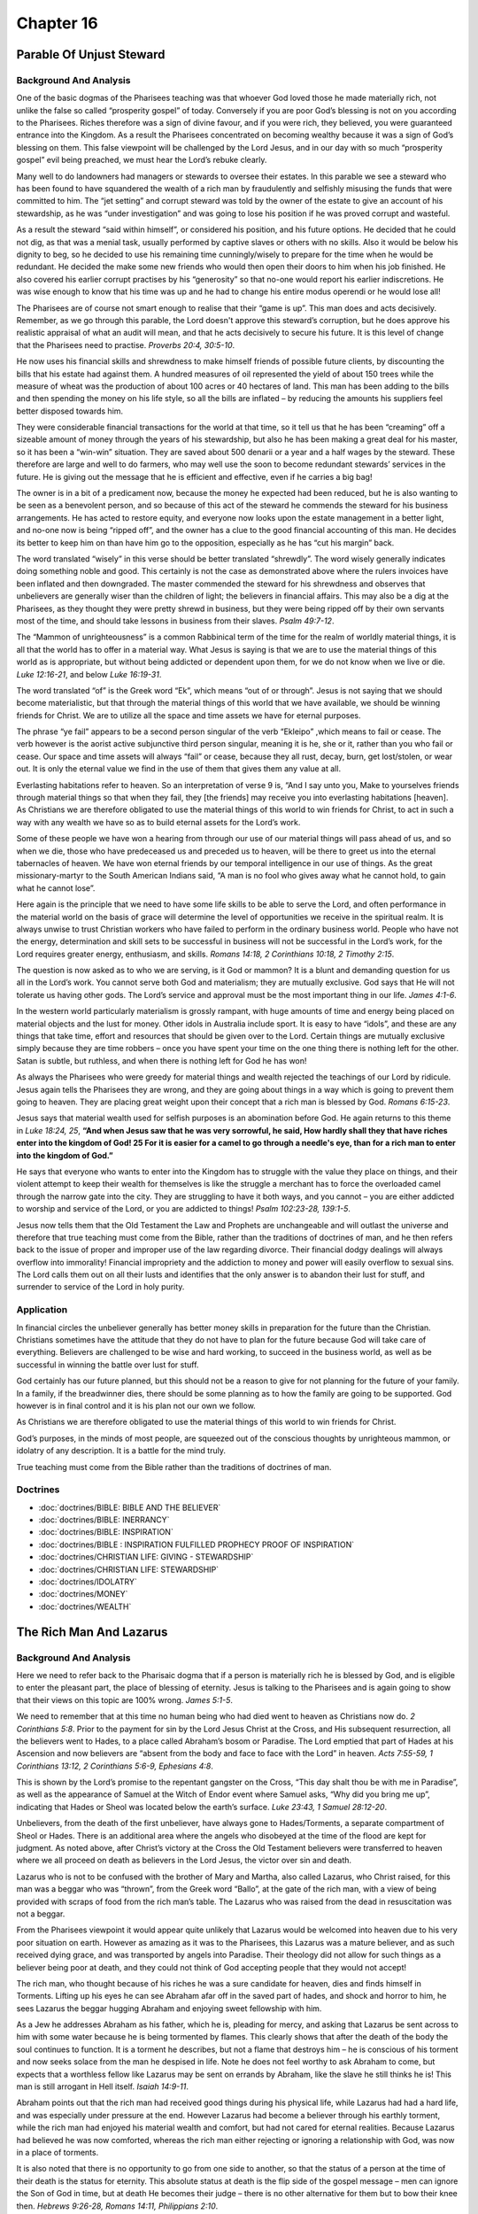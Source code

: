 Chapter 16
==========

Parable Of Unjust Steward
-------------------------


.. biblepassage:: Luke 16:1-18
    :bold:
    :title:

Background And Analysis
.......................

.. biblepassage:: Luke 16:1-2
    :bold:

One of the basic dogmas of the Pharisees teaching was that whoever God loved those he made
materially rich, not unlike the false so called “prosperity gospel” of today. Conversely if you are
poor God’s blessing is not on you according to the Pharisees.   Riches therefore was a sign of
divine favour, and if you were rich, they believed, you were guaranteed entrance into the Kingdom.
As a result the Pharisees concentrated on becoming wealthy because it was a sign of God’s blessing
on them.  This false viewpoint will be challenged by the Lord Jesus, and in our day with so much
“prosperity gospel” evil being preached, we must hear the Lord’s rebuke clearly.

Many well to do landowners had managers or stewards to oversee their estates. In this parable we see
a steward who has been found to have squandered the wealth of a rich man by fraudulently and
selfishly misusing the funds that were committed to him. The “jet setting” and corrupt steward was
told by the owner of the estate to give an account of his stewardship, as he was “under
investigation” and was going to lose his position if he was proved corrupt and wasteful.

.. biblepassage:: Luke 16:3-4
    :bold:

As a result the steward “said within himself”, or considered his position, and his future options.
He decided that he could not dig, as that was a menial task, usually performed by captive slaves or
others with no skills. Also it would be below his dignity to beg, so he decided to use his remaining
time cunningly/wisely to prepare for the time when he would be redundant. He decided the make some
new friends who would then open their doors to him when his job finished.  He also covered his
earlier corrupt practises by his “generosity” so that no-one would report his earlier indiscretions.
He was wise enough to know that his time was up and he had to change his entire modus operendi or he
would lose all!

The Pharisees are of course not smart enough to realise that their “game is up”.  This man does and
acts decisively.  Remember, as we go through this parable, the Lord doesn't approve this steward’s
corruption, but he does approve his realistic appraisal of what an audit will mean, and that he acts
decisively to secure his future.  It is this level of change that the Pharisees need to practise.
`Proverbs 20:4, 30:5-10`.

.. biblepassage:: Luke 16:5-7
    :bold:

He now uses his financial skills and shrewdness to make himself  friends of possible future clients,
by discounting the bills that his estate had against them. A hundred measures of oil represented the
yield of about 150 trees while the measure of wheat was the production of about 100 acres or 40
hectares of land.  This man has been adding to the bills and then spending the money on his life
style, so all the bills are inflated – by reducing the amounts his suppliers feel better disposed
towards him.

They were considerable financial transactions for the world at that time, so it tell us that he has
been “creaming” off a sizeable amount of money through the years of his stewardship, but also he has
been making a great deal for his master, so it has been a “win-win” situation. They are saved about
500 denarii or a year and a half wages by the steward. These therefore are large and well to do
farmers, who may well use the soon to become redundant stewards’ services in the future.  He is
giving out the message that he is efficient and effective, even if he carries a big bag!

.. biblepassage:: Luke 16:8
    :bold:

The owner is in a bit of a predicament now, because the money he expected had been reduced, but he
is also wanting to be seen as a benevolent person, and so because of this act of the steward he
commends the steward for his business arrangements.  He has acted to restore equity, and everyone
now looks upon the estate management in a better light, and no-one now is being “ripped off”, and
the owner has a clue to the good financial accounting of this man.  He decides its better to keep
him on than have him go to the opposition, especially as he has “cut his margin” back.

The word translated “wisely” in this verse should be better translated “shrewdly”. The word wisely
generally indicates doing something noble and good. This certainly is not the case as demonstrated
above where the rulers invoices have been inflated and then downgraded. The master commended the
steward for his shrewdness and observes that unbelievers are generally wiser than the children of
light; the believers in financial affairs.  This may also be a dig at the Pharisees, as they thought
they were pretty shrewd in business, but they were being ripped off by their own servants most of
the time, and should take lessons in business from their slaves.  `Psalm 49:7-12`.

.. biblepassage:: Luke 16:9
    :bold:

The “Mammon of unrighteousness” is a common Rabbinical term of the time for the realm of worldly
material things, it is all that the world has to offer in a material way.  What Jesus is saying is
that we are to use the material things of this world as is appropriate, but without being addicted
or dependent upon them, for we do not know when we live or die.  `Luke 12:16-21`, and below `Luke
16:19-31`.

The word translated “of” is the Greek word “Ek”, which means “out of or through”. Jesus is not
saying that we should become materialistic, but that through the material things of this world that
we have available, we should be winning friends for Christ.  We are to utilize all the space and
time assets we have for eternal purposes.

The phrase “ye fail” appears to be a second person singular of the verb “Ekleipo” ,which means to
fail or cease. The verb however is the aorist active subjunctive third person singular, meaning it
is he, she or it, rather than you who fail or cease.  Our space and time assets will always “fail”
or cease, because they all rust, decay, burn, get lost/stolen, or wear out.  It is only the eternal
value we find in the use of them that gives them any value at all.

Everlasting habitations refer to heaven. So an interpretation of verse 9 is, “And I say unto you,
Make to yourselves friends through material things so that when they fail, they [the friends] may
receive you into everlasting habitations [heaven].  As Christians we are therefore obligated to use
the material things of this world to win friends for Christ, to act in such a way with any wealth we
have so as to build eternal assets for the Lord’s work.

Some of these people we have won a hearing from through our use of our material things will pass
ahead of us, and so when we die, those who have predeceased us and preceded us to heaven, will be
there to greet us into the eternal tabernacles of heaven.  We have won eternal friends by our
temporal intelligence in our use of things.  As the great missionary-martyr to the South American
Indians said, “A man is no fool who gives away what he cannot hold, to gain what he cannot lose”.

.. biblepassage:: Luke 16:10-12
    :bold:

Here again is the principle that we need to have some life skills to be able to serve the Lord, and
often performance in the material world on the basis of grace will determine the level of
opportunities we receive in the spiritual realm.  It is always unwise to trust Christian workers who
have failed to perform in the ordinary business world.  People who have not the energy,
determination and skill sets to be successful in business will not be successful in the Lord’s work,
for the Lord requires greater energy, enthusiasm, and skills.  `Romans 14:18, 2 Corinthians 10:18, 2
Timothy 2:15`.

.. biblepassage:: Luke 16:13
    :bold:

The question is now asked as to who we are serving, is it God or mammon?  It is a blunt and
demanding question for us all in the Lord’s work.  You cannot serve both God and materialism; they
are mutually exclusive. God says that He will not tolerate us having other gods.  The Lord’s service
and approval must be the most important thing in our life.  `James 4:1-6`.

In the western world particularly materialism is grossly rampant, with huge amounts of time and
energy being placed on material objects and the lust for money. Other idols in Australia include
sport. It is easy to have “idols”, and these are any things that take time, effort and resources
that should be given over to the Lord.  Certain things are mutually exclusive simply because they
are time robbers – once you have spent your time on the one thing there is nothing left for the
other.  Satan is subtle, but ruthless, and when there is nothing left for God he has won!

.. biblepassage:: Luke 16:14-18
    :bold:

As always the Pharisees who were greedy for material things and wealth rejected the teachings of our
Lord by ridicule. Jesus again tells the Pharisees they are wrong, and they are going about things in
a way which is going to prevent them going to heaven. They are placing great weight upon their
concept that a rich man is blessed by God.  `Romans 6:15-23`.

Jesus says that material wealth used for selfish purposes is an abomination before God. He again
returns to this theme in `Luke 18:24, 25`,  **“And when Jesus saw that he was very sorrowful, he
said, How hardly shall they that have riches enter into the kingdom of God! 25  For it is easier for
a camel to go through a needle's eye, than for a rich man to enter into the kingdom of God.”**

He says that everyone who wants to enter into the Kingdom has to struggle with the value they place
on things, and their violent attempt to keep their wealth for themselves is like the struggle a
merchant has to force the overloaded camel through the narrow gate into the city.  They are
struggling to have it both ways, and you cannot – you are either addicted to worship and service of
the Lord, or you are addicted to things!  `Psalm 102:23-28, 139:1-5`.

Jesus now tells them that the Old Testament the Law and Prophets are unchangeable and will outlast
the universe and therefore that true teaching must come from the Bible, rather than the traditions
of doctrines of man, and he then refers back to the issue of proper and improper use of the law
regarding divorce.  Their financial dodgy dealings will always overflow into immorality!  Financial
impropriety and the addiction to money and power will easily overflow to sexual sins.  The Lord
calls them out on all their lusts and identifies that the only answer is to abandon their lust for
stuff, and surrender to service of the Lord in holy purity.

Application
...........

In financial circles the unbeliever generally has better money skills in preparation for the future
than the Christian. Christians sometimes have the attitude that they do not have to plan for the
future because God will take care of everything. Believers are challenged to be wise and hard
working, to succeed in the business world, as well as be successful in winning the battle over lust
for stuff.

God certainly has our future planned, but this should not be a reason to give for not planning for
the future of your family. In a family, if the breadwinner dies, there should be some planning as to
how the family are going to be supported. God however is in final control and it is his plan not our
own we follow.

As Christians we are therefore obligated to use the material things of this world to win friends for
Christ.

God’s purposes, in the minds of most people, are squeezed out of the conscious thoughts by
unrighteous mammon, or idolatry of any description.  It is a battle for the mind truly.

True teaching must come from the Bible rather than the traditions of doctrines of man.

Doctrines
.........

- :doc:`doctrines/BIBLE:  BIBLE AND THE BELIEVER`
- :doc:`doctrines/BIBLE:  INERRANCY`
- :doc:`doctrines/BIBLE:  INSPIRATION`
- :doc:`doctrines/BIBLE :  INSPIRATION  FULFILLED PROPHECY PROOF OF INSPIRATION`
- :doc:`doctrines/CHRISTIAN LIFE:  GIVING - STEWARDSHIP`
- :doc:`doctrines/CHRISTIAN LIFE:  STEWARDSHIP`
- :doc:`doctrines/IDOLATRY`
- :doc:`doctrines/MONEY`
- :doc:`doctrines/WEALTH`

The Rich Man And Lazarus
------------------------


.. biblepassage:: Luke 16:19-31
    :bold:
    :title:

Background And Analysis
.......................



.. biblepassage:: Luke 16:19-21
    :bold:

Here we need to refer back to the Pharisaic dogma that if a person is materially rich he is blessed
by God, and is eligible to enter the pleasant part, the place of blessing of eternity. Jesus is
talking to the Pharisees and is again going to show that their views on this topic are 100% wrong.
`James 5:1-5`.

We need to remember that at this time no human being who had died went to heaven as Christians now
do. `2 Corinthians 5:8`. Prior to the payment for sin by the Lord Jesus Christ at the Cross, and His
subsequent resurrection, all the believers went to Hades, to a place called Abraham’s bosom or
Paradise.   The Lord emptied that part of Hades at his Ascension and now believers are “absent from
the body and face to face with the Lord” in heaven. `Acts 7:55-59, 1 Corinthians 13:12, 2
Corinthians 5:6-9, Ephesians 4:8`.

This is shown by the Lord’s promise to the repentant gangster on the Cross, “This day shalt thou be
with me in Paradise”, as well as the appearance of Samuel at the Witch of Endor event where Samuel
asks, “Why did you bring me up”, indicating that Hades or Sheol was located below the earth’s
surface.  `Luke 23:43, 1 Samuel 28:12-20`.

Unbelievers, from the death of the first unbeliever, have always gone to Hades/Torments, a separate
compartment of Sheol or Hades. There is an additional area where the angels who disobeyed at the
time of the flood are kept for judgment.  As noted above, after Christ’s victory at the Cross the
Old Testament believers were transferred to heaven where we all proceed on death as believers in the
Lord Jesus, the victor over sin and death.

Lazarus who is not to be confused with the brother of Mary and Martha, also called Lazarus, who
Christ raised, for this man was a beggar who was “thrown”, from the Greek word “Ballo”, at the gate
of the rich man, with a view of being provided with scraps of food from the rich man’s table. The
Lazarus who was raised from the dead in resuscitation was not a beggar.

.. biblepassage:: Luke 16:22-24
    :bold:

From the Pharisees viewpoint it would appear quite unlikely that Lazarus would be welcomed into
heaven due to his very poor situation on earth. However as amazing as it was to the Pharisees, this
Lazarus was a mature believer, and as such received dying grace, and was transported by angels into
Paradise.  Their theology did not allow for such things as a believer being poor at death, and they
could not think of God accepting people that they would not accept!

The rich man, who thought because of his riches he was a sure candidate for heaven, dies and finds
himself in Torments. Lifting up his eyes he can see Abraham afar off in the saved part of hades, and
shock and horror to him, he sees Lazarus the beggar hugging Abraham and enjoying sweet fellowship
with him.

As a Jew he addresses Abraham as his father, which he is, pleading for mercy, and asking that
Lazarus be sent across to him with some water because he is being tormented by flames.  This clearly
shows that after the death of the body the soul continues to function.  It is a torment he
describes, but not a flame that destroys him – he is conscious of his torment and now seeks solace
from the man he despised in life.   Note he does not feel worthy to ask Abraham to come, but expects
that a worthless fellow like Lazarus may be sent on errands by Abraham, like the slave he still
thinks he is!  This man is still arrogant in Hell itself.  `Isaiah 14:9-11`.

.. biblepassage:: Luke 16:25-26
    :bold:

Abraham points out that the rich man had received good things during his physical life, while
Lazarus had had a hard life, and was especially under pressure at the end. However Lazarus had
become a believer through his earthly torment, while the rich man had enjoyed his material wealth
and comfort, but had not cared for eternal realities.  Because Lazarus had believed he was now
comforted, whereas the rich man either rejecting or ignoring a relationship with God, was now in a
place of torments.

It is also noted that there is no opportunity to go from one side to another, so that the status of
a person at the time of their death is the status for eternity.  This absolute status at death is
the flip side of the gospel message – men can ignore the Son of God in time, but at death He becomes
their judge – there is no other alternative for them but to bow their knee then.  `Hebrews 9:26-28,
Romans 14:11, Philippians 2:10`.

.. biblepassage:: Luke 16:27-31
    :bold:

The rich man seeing his circumstance thinks of his five brothers at home and wants to warn them of
the terrible penalty for ignoring the claim of God on their lives.  The Jews were very much into
signs and have been offered one sign, that of the prophet Jonah, which represents being delivered
from death and given back life, the sign is the resuscitation from the dead of Jonah, and Lazarus
the brother of Mary and Martha and many others in the Lord’s three year ministry, with even more
after his bodily resurrection.

It is no coincidence that the one requested to be resuscitated is named Lazarus, though not the same
one who will be resuscitated by our Lord. When the Lazarus our Lord healed rose from the dead, which
was the sign of Jonah, they did not believe, even though he had come back from the dead.

Abraham says that even if someone rose from the dead they would not believe, however they have all
the evidence they need through the Old Testament.

As it was the Pharisees to whom this was mainly addressed, and their knowledge of the Old Testament
was unparalleled, it was a command for them to be like the Bereans of the book of Acts, to daily
search the Scriptures to see if what had been taught was the way to God, and Christ was the Messiah
as He claimed to be.

Application
...........

We see from this passage there is a separate destiny for the saved and unsaved with the division
being made at the death of the individual.

In addition the division is final, with no second chances. After death the soul is conscious and is
therefore eternal and is able to converse with and see and recognize others. We know that all, both
in heaven and hell, will acknowledge that Jesus Christ is who He always claimed to be, God’s son.

There is no other name under heaven whereby we must be saved.  Jesus said, “I am the way the truth
and the life”, and no man cometh to the Father except by Jesus Christ.

Signs and wonders, whilst held in high esteem by many, will not be accepted, and ultimately it is
the Word of God and the ministry of the Holy Spirit that allows for a person to be born from above.

Our riches and position in the end are of no consequence, as all attempts to enter heaven by our
works or riches are fruitless and an abomination to God. We must do God’s work, in God’s way.

There is comfort in a believer’s death called dying grace, as long as you are not dying the sin unto
death, whereas the death of an unbeliever is terrible, irrespective of how good you have had it in
life. All enjoyment that an unbeliever will ever have will be whilst he is physically alive.

Doctrines
.........

- :doc:`doctrines/DEATH`
- :doc:`doctrines/DYING GRACE`
- :doc:`doctrines/HELL AND HADES`
- :doc:`doctrines/JUDGMENT:  BAPTISM OF FIRE`
- :doc:`doctrines/LAZARUS - PARADISE AND TORMENTS`

